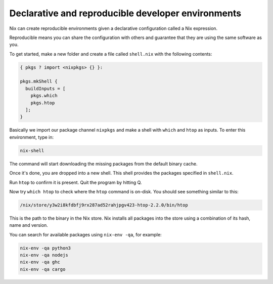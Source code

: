Declarative and reproducible developer environments
===================================================

Nix can create reproducible environments given a declarative
configuration called a Nix expression.

Reproducible means you can share
the configuration with others and guarantee that they are using the same
software as you.

To get started, make a new folder and create a file called ``shell.nix``
with the following contents:

.. code:: nix

   { pkgs ? import <nixpkgs> {} }:

   pkgs.mkShell {
     buildInputs = [
       pkgs.which
       pkgs.htop
     ];
   }

Basically we import our package channel ``nixpkgs`` and make a shell
with ``which`` and ``htop`` as inputs. To enter this environment, type
in:

.. code:: bash

   nix-shell

The command will start downloading the missing packages from the default binary cache.


Once it's done, you are dropped into a new
shell. This shell provides the packages specified in ``shell.nix``.

Run ``htop`` to confirm it is present. Quit the program by hitting
Q.

Now try ``which htop`` to check where the ``htop`` command is on-disk.
You should see something similar to this:

.. code:: bash

   /nix/store/y3w2i8kfdbfj9rx287ad52rahjpgv423-htop-2.2.0/bin/htop

This is the path to the binary in the Nix store. Nix installs all
packages into the store using a combination of its hash, name and
version.

You can search for available packages using ``nix-env -qa``, for
example:

.. code:: bash

   nix-env -qa python3
   nix-env -qa nodejs
   nix-env -qa ghc
   nix-env -qa cargo
